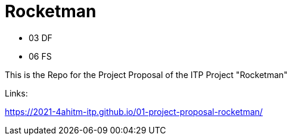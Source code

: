 = Rocketman

* 03 DF
* 06 FS

This is the Repo for the Project Proposal of the ITP Project "Rocketman"

Links:

https://2021-4ahitm-itp.github.io/01-project-proposal-rocketman/